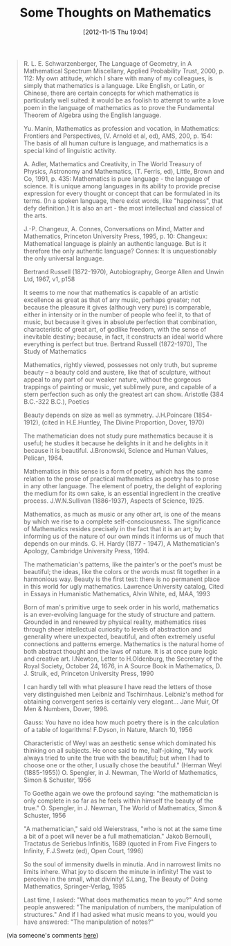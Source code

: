 #+POSTID: 6582
#+DATE: [2012-11-15 Thu 19:04]
#+OPTIONS: toc:nil num:nil todo:nil pri:nil tags:nil ^:nil TeX:nil
#+CATEGORY: Link
#+TAGS: Fun, Learning, Teaching, mathematics, philosophy
#+TITLE: Some Thoughts on Mathematics

#+BEGIN_QUOTE
  
R. L. E. Schwarzenberger, The Language of Geometry, in A Mathematical Spectrum Miscellany, Applied Probability Trust, 2000, p. 112: My own attitude, which I share with many of my colleagues, is simply that mathematics is a language. Like English, or Latin, or Chinese, there are certain concepts for which mathematics is particularly well suited: it would be as foolish to attempt to write a love poem in the language of mathematics as to prove the Fundamental Theorem of Algebra using the English language.

Yu. Manin, Mathematics as profession and vocation, in Mathematics: Frontiers and Perspectives, (V. Arnold et al, ed), AMS, 200, p. 154: The basis of all human culture is language, and mathematics is a special kind of linguistic activity.

A. Adler, Mathematics and Creativity, in The World Treasury of Physics, Astronomy and Mathematics, (T. Ferris, ed), Little, Brown and Co, 1991, p. 435: Mathematics is pure language - the language of science. It is unique among languages in its ability to provide precise expression for every thought or concept that can be formulated in its terms. (In a spoken language, there exist words, like "happiness", that defy definition.) It is also an art - the most intellectual and classical of the arts.

J.-P. Changeux, A. Connes, Conversations on Mind, Matter and Mathematics, Princeton University Press, 1995, p. 10:
Changeux: Mathematical language is plainly an authentic language. But is it therefore the only authentic language?
Connes: It is unquestionably the only universal language.

Bertrand Russell (1872-1970), Autobiography, George Allen and Unwin Ltd, 1967, v1, p158

It seems to me now that mathematics is capable of an artistic excellence as great as that of any music, perhaps greater; not because the pleasure it gives (although very pure) is comparable, either in intensity or in the number of people who feel it, to that of music, but because it gives in absolute perfection that combination, characteristic of great art, of godlike freedom, with the sense of inevitable destiny; because, in fact, it constructs an ideal world where everything is perfect but true.
Bertrand Russell (1872-1970), The Study of Mathematics

Mathematics, rightly viewed, possesses not only truth, but supreme beauty -- a beauty cold and austere, like that of sculpture, without appeal to any part of our weaker nature, without the gorgeous trappings of painting or music, yet sublimely pure, and capable of a stern perfection such as only the greatest art can show.
Aristotle (384 B.C.-322 B.C.), Poetics

Beauty depends on size as well as symmetry.
J.H.Poincare (1854-1912), (cited in H.E.Huntley, The Divine Proportion, Dover, 1970)

The mathematician does not study pure mathematics because it is useful; he studies it because he delights in it and he delights in it because it is beautiful.
J.Bronowski, Science and Human Values, Pelican, 1964.

Mathematics in this sense is a form of poetry, which has the same relation to the prose of practical mathematics as poetry has to prose in any other language. The element of poetry, the delight of exploring the medium for its own sake, is an essential ingredient in the creative process.
J.W.N.Sullivan (1886-1937), Aspects of Science, 1925.

Mathematics, as much as music or any other art, is one of the means by which we rise to a complete self-consciousness. The significance of Mathematics resides precisely in the fact that it is an art; by informing us of the nature of our own minds it informs us of much that depends on our minds.
G. H. Hardy (1877 - 1947), A Mathematician's Apology, Cambridge University Press, 1994.

The mathematician's patterns, like the painter's or the poet's must be beautiful; the ideas, like the colors or the words must fit together in a harmonious way. Beauty is the first test: there is no permanent place in this world for ugly mathematics.
Lawrence University catalog, Cited in Essays in Humanistic Mathematics, Alvin White, ed, MAA, 1993

Born of man's primitive urge to seek order in his world, mathematics is an ever-evolving language for the study of structure and pattern. Grounded in and renewed by physical reality, mathematics rises through sheer intellectual curiosity to levels of abstraction and generality where unexpected, beautiful, and often extremely useful connections and patterns emerge. Mathematics is the natural home of both abstract thought and the laws of nature. It is at once pure logic and creative art.
 I.Newton, Letter to H.Oldenburg, the Secretary of the Royal Society, October 24, 1676, in A Source Book in Mathematics, D. J. Struik, ed, Princeton University Press, 1990

I can hardly tell with what pleasure I have read the letters of those very distinguished men Leibniz and Tschirnhaus. Leibniz's method for obtaining convergent series is certainly very elegant...
Jane Muir, Of Men & Numbers, Dover, 1996.

Gauss: You have no idea how much poetry there is in the calculation of a table of logarithms!
F.Dyson, in Nature, March 10, 1956

Characteristic of Weyl was an aesthetic sense which dominated his thinking on all subjects. He once said to me, half-joking, "My work always tried to unite the true with the beautiful; but when I had to choose one or the other, I usually chose the beautiful." (Herman Weyl (1885-1955))
O. Spengler, in J. Newman, The World of Mathematics, Simon & Schuster, 1956

To Goethe again we owe the profound saying: "the mathematician is only complete in so far as he feels within himself the beauty of the true."
O. Spengler, in J. Newman, The World of Mathematics, Simon & Schuster, 1956

"A mathematician," said old Weierstrass, "who is not at the same time a bit of a poet will never be a full mathematician."
Jakob Bernoulli, Tractatus de Seriebus Infinitis, 1689 (quoted in From Five Fingers to Infinity, F.J.Swetz (ed), Open Court, 1996)

 So the soul of immensity dwells in minutia.
 And in narrowest limits no limits inhere.
 What joy to discern the minute in infinity!
 The vast to perceive in the small, what divinity!
S.Lang, The Beauty of Doing Mathematics, Springer-Verlag, 1985

Last time, I asked: "What does mathematics mean to you?" And some people answered: "The manipulation of numbers, the manipulation of structures." And if I had asked what music means to you, would you have answered: "The manipulation of notes?"

#+END_QUOTE



(via someone's comments [[http://www.wisdomandwonder.com/article/4120/what-is-so-bad-about-being-an-actuary#comments][here]])



